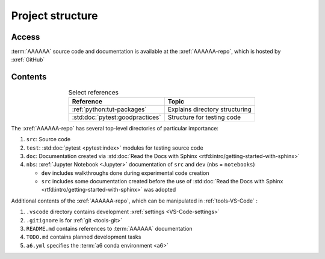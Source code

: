 #################
Project structure
#################


******
Access
******

:term:`AAAAAA` source code and documentation is available at the
:xref:`AAAAAA-repo`, which is hosted by :xref:`GitHub`

.. _project-dir-tree:


********
Contents
********

.. csv-table:: Select references
   :header: "Reference", "Topic"
   :align: center

   :ref:`python:tut-packages`, Explains directory structuring
   :std:doc:`pytest:goodpractices`, Structure for testing code

.. code-block:: none
   :caption: Select contents of the :xref:`AAAAAA-repo`

   AAAAAA/
       src/
           AAAAAA/
               __init__.py
               ledger.py
               utilities.py
       test/
           test_utilities.py
           test_ledger.py
       doc/
           index.rst
           conf.py
           make.bat
       nbs/
           dev/
               ledger.ipynb
           src/
               ledger.ipynb
               utilities.ipynb
       a6.yml
       TODO.md
       README.md
       setup.py
       .gitignore
       .vscode/
           settings.json

The :xref:`AAAAAA-repo` has several top-level directories of particular
importance:

#. ``src``: Source code
#. ``test``: :std:doc:`pytest <pytest:index>` modules for testing source code
#. ``doc``: Documentation created via
   :std:doc:`Read the Docs with Sphinx <rtfd:intro/getting-started-with-sphinx>`
#. ``nbs``: :xref:`Jupyter Notebook <Jupyter>` documentation of ``src`` and
   ``dev`` (nbs = ``notebooks``)

   * ``dev`` includes walkthroughs done during experimental code creation
   * ``src`` includes some documentation created before the use of
     :std:doc:`Read the Docs with Sphinx <rtfd:intro/getting-started-with-sphinx>`
     was adopted

Additional contents of the :xref:`AAAAAA-repo`, which can be manipulated in
:ref:`tools-VS-Code` :

#. ``.vscode`` directory contains development
   :xref:`settings <VS-Code-settings>`
#. ``.gitignore`` is for :ref:`git <tools-git>`
#. ``README.md`` contains references to :term:`AAAAAA` documentation
#. ``TODO.md`` contains planned development tasks
#. ``a6.yml`` specifies the :term:`a6 conda environment <a6>`